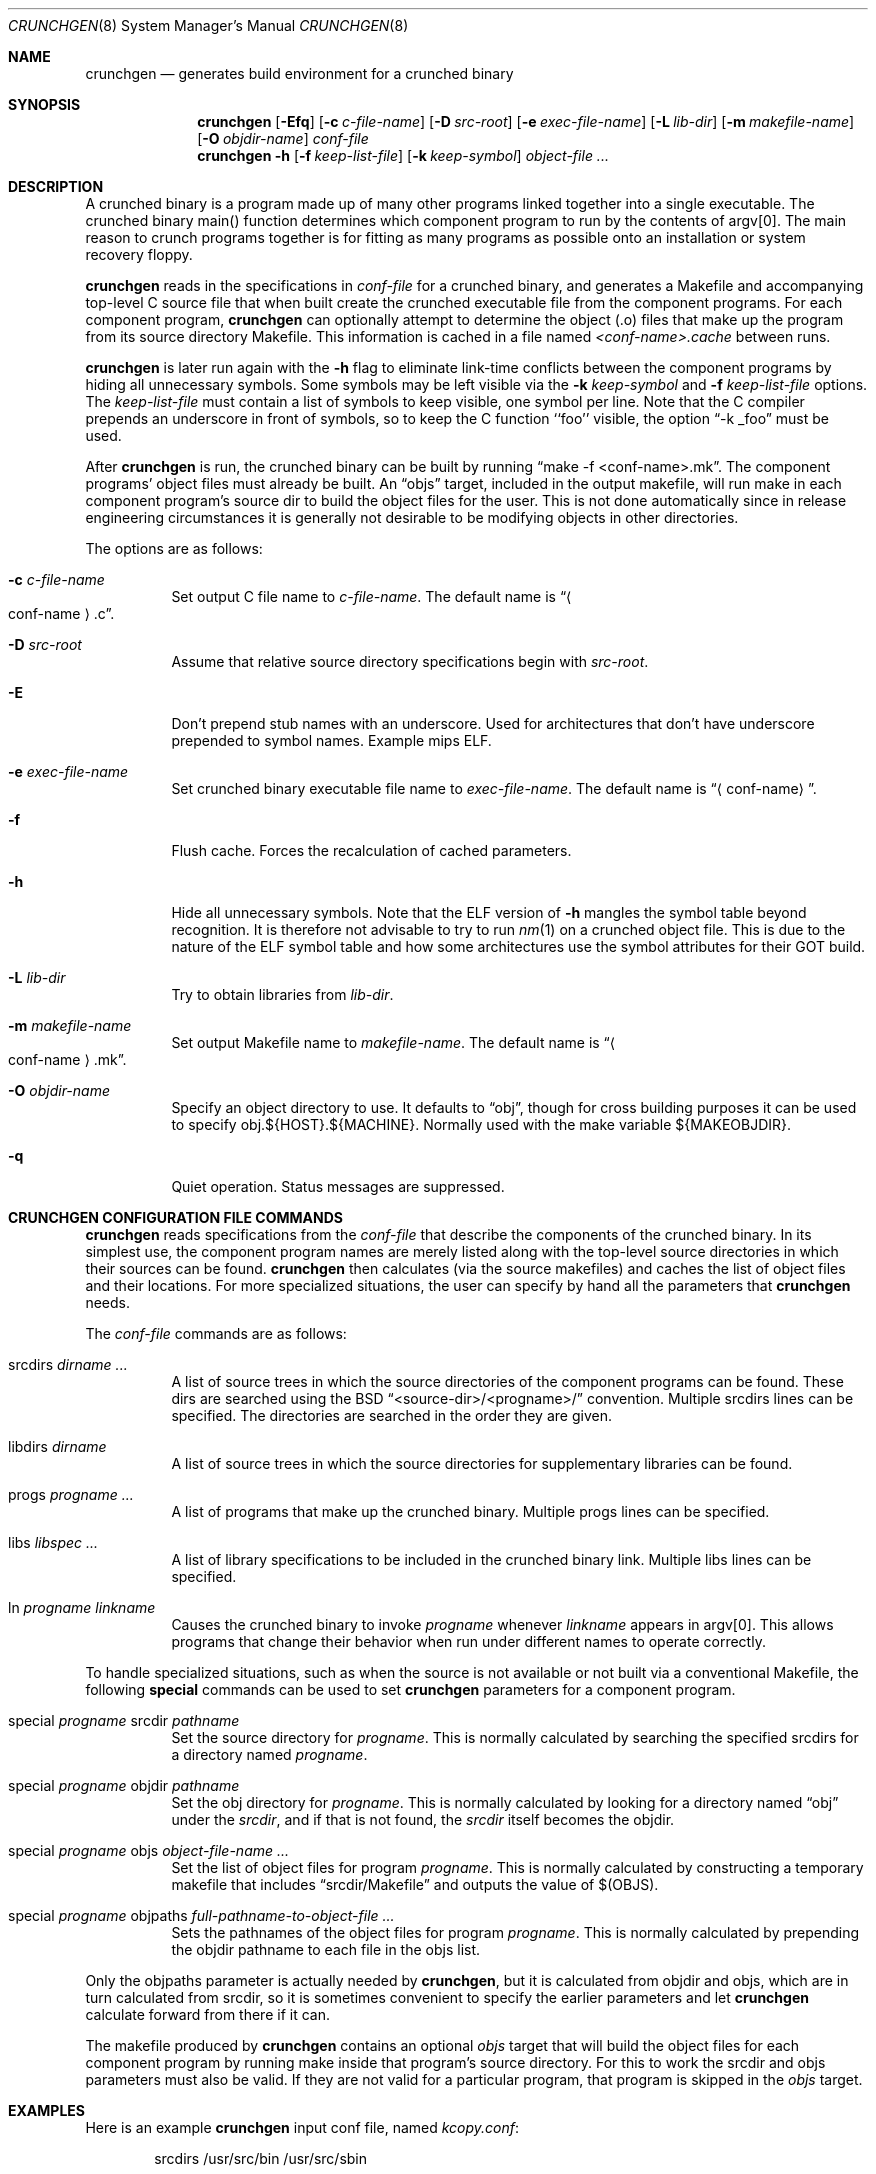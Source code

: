 .\"	$OpenBSD: src/usr.sbin/crunchgen/crunchgen.8,v 1.2 2008/08/23 07:24:06 jmc Exp $
.\"
.\"
.\" Copyright (c) 1994 University of Maryland
.\" All Rights Reserved.
.\"
.\" Permission to use, copy, modify, distribute, and sell this software and its
.\" documentation for any purpose is hereby granted without fee, provided that
.\" the above copyright notice appear in all copies and that both that
.\" copyright notice and this permission notice appear in supporting
.\" documentation, and that the name of U.M. not be used in advertising or
.\" publicity pertaining to distribution of the software without specific,
.\" written prior permission.  U.M. makes no representations about the
.\" suitability of this software for any purpose.  It is provided "as is"
.\" without express or implied warranty.
.\"
.\" U.M. DISCLAIMS ALL WARRANTIES WITH REGARD TO THIS SOFTWARE, INCLUDING ALL
.\" IMPLIED WARRANTIES OF MERCHANTABILITY AND FITNESS, IN NO EVENT SHALL U.M.
.\" BE LIABLE FOR ANY SPECIAL, INDIRECT OR CONSEQUENTIAL DAMAGES OR ANY DAMAGES
.\" WHATSOEVER RESULTING FROM LOSS OF USE, DATA OR PROFITS, WHETHER IN AN
.\" ACTION OF CONTRACT, NEGLIGENCE OR OTHER TORTIOUS ACTION, ARISING OUT OF OR
.\" IN CONNECTION WITH THE USE OR PERFORMANCE OF THIS SOFTWARE.
.\"
.\" Author: James da Silva, Systems Design and Analysis Group
.\"			   Computer Science Department
.\"			   University of Maryland at College Park
.\"
.Dd $Mdocdate: August 22 2008 $
.Dt CRUNCHGEN 8
.Os
.Sh NAME
.Nm crunchgen
.Nd generates build environment for a crunched binary
.Sh SYNOPSIS
.Nm crunchgen
.Bk -words
.Op Fl Efq
.Op Fl c Ar c-file-name
.Op Fl D Ar src-root
.Op Fl e Ar exec-file-name
.Op Fl L Ar lib-dir
.Op Fl m Ar makefile-name
.Op Fl O Ar objdir-name
.Ar conf-file
.Nm crunchgen
.Fl h
.Op Fl f Ar keep-list-file
.Op Fl k Ar keep-symbol
.Ar object-file ...
.Ek
.Sh DESCRIPTION
A crunched binary is a program made up of many other programs linked
together into a single executable.
The crunched binary main() function determines which component program
to run by the contents of argv[0].
The main reason to crunch programs together is for fitting as many programs
as possible onto an installation or system recovery floppy.
.Pp
.Nm
reads in the specifications in
.Ar conf-file
for a crunched binary, and generates a Makefile and accompanying
top-level C source file that when built create the crunched executable
file from the component programs.
For each component program,
.Nm
can optionally attempt to determine the object (.o) files that make up
the program from its source directory Makefile.
This information is cached in a file named
.Pa <conf-name>.cache
between runs.
.Pp
.Nm
is later run again with the
.Fl h
flag to eliminate link-time conflicts between the component programs by
hiding all unnecessary symbols.
Some symbols may be left visible via the
.Fl k Ar keep-symbol
and
.Fl f Ar keep-list-file
options.
The
.Ar keep-list-file
must contain a list of symbols to keep visible, one symbol per line.
Note that the C compiler prepends an underscore in front of
symbols, so to keep the C function ``foo'' visible, the option
.Dq -k _foo
must be used.
.Pp
After
.Nm
is run, the crunched binary can be built by running
.Dq make -f <conf-name>.mk .
The component programs' object files must already be built.
An
.Dq objs
target, included in the output makefile,
will run make in each component program's source dir to build the object
files for the user.
This is not done automatically since in release engineering circumstances
it is generally not desirable to be modifying objects in other directories.
.Pp
The options are as follows:
.Bl -tag -width indent
.It Fl c Ar c-file-name
Set output C file name to
.Ar c-file-name .
The default name is
.Dq Ao conf-name Ac Ns \&.c .
.It Fl D Ar src-root
Assume that relative source directory specifications begin with
.Ar src-root .
.It Fl E
Don't prepend stub names with an underscore.
Used for architectures that don't have underscore prepended to symbol names.
Example mips ELF.
.It Fl e Ar exec-file-name
Set crunched binary executable file name to
.Ar exec-file-name .
The default name is
.Dq Aq conf-name .
.It Fl f
Flush cache.
Forces the recalculation of cached parameters.
.It Fl h
Hide all unnecessary symbols.
Note that the ELF version of
.Fl h
mangles the symbol table beyond recognition.
It is therefore not advisable to try to run
.Xr nm 1
on a crunched object file.
This is due to the nature of the ELF symbol table
and how some architectures use the symbol attributes for their GOT build.
.It Fl L Ar lib-dir
Try to obtain libraries from
.Ar lib-dir .
.It Fl m Ar makefile-name
Set output Makefile name to
.Ar makefile-name .
The default name is
.Dq Ao conf-name Ac Ns \&.mk .
.It Fl O Ar objdir-name
Specify an object directory to use.
It defaults to
.Dq obj ,
though for cross building purposes it can be used to specify
obj.${HOST}.${MACHINE}.
Normally used with the make variable ${MAKEOBJDIR}.
.It Fl q
Quiet operation.
Status messages are suppressed.
.El
.Sh CRUNCHGEN CONFIGURATION FILE COMMANDS
.Nm
reads specifications from the
.Ar conf-file
that describe the components of the crunched binary.
In its simplest use, the component program names are merely listed
along with the top-level source directories in which their sources
can be found.
.Nm
then calculates (via the source makefiles) and caches the
list of object files and their locations.
For more specialized situations, the user can specify by hand
all the parameters that
.Nm
needs.
.Pp
The
.Ar conf-file
commands are as follows:
.Bl -tag -width indent
.It srcdirs Ar dirname ...
A list of source trees in which the source directories of the
component programs can be found.
These dirs are searched using the BSD
.Dq <source-dir>/<progname>/
convention.
Multiple srcdirs lines can be specified.
The directories are searched in the order they are given.
.It libdirs Ar dirname
A list of source trees in which the source directories for supplementary
libraries can be found.
.It progs Ar progname ...
A list of programs that make up the crunched binary.
Multiple progs lines can be specified.
.It libs Ar libspec ...
A list of library specifications to be included in the crunched binary link.
Multiple libs lines can be specified.
.It ln Ar progname linkname
Causes the crunched binary to invoke
.Ar progname
whenever
.Ar linkname
appears in argv[0].
This allows programs that change their behavior when
run under different names to operate correctly.
.El
.Pp
To handle specialized situations, such as when the source is not
available or not built via a conventional Makefile, the following
.Ic special
commands can be used to set
.Nm
parameters for a component program.
.Bl -tag -width indent
.It special Ar progname No srcdir Ar pathname
Set the source directory for
.Ar progname .
This is normally calculated by searching the specified srcdirs
for a directory named
.Ar progname .
.It special Ar progname No objdir Ar pathname
Set the obj directory for
.Ar progname .
This is normally calculated by looking for a directory named
.Dq obj
under the
.Ar srcdir ,
and if that is not found, the
.Ar srcdir
itself becomes the objdir.
.It special Ar progname No objs Ar object-file-name ...
Set the list of object files for program
.Ar progname .
This is normally calculated by constructing a temporary makefile that includes
.Dq srcdir/Makefile
and outputs the value of $(OBJS).
.It special Ar progname No objpaths Ar full-pathname-to-object-file ...
Sets the pathnames of the object files for program
.Ar progname .
This is normally calculated by prepending the objdir
pathname to each file in the objs list.
.El
.Pp
Only the objpaths parameter is actually needed by
.Nm crunchgen ,
but it is calculated from objdir and objs,
which are in turn calculated from srcdir,
so it is sometimes convenient to specify the earlier parameters and let
.Nm
calculate forward from there if it can.
.Pp
The makefile produced by
.Nm
contains an optional
.Ar objs
target that will build the object files for each component program by
running make inside that program's source directory.
For this to work the srcdir and objs parameters must also be valid.
If they are not valid for a particular program, that program is skipped in the
.Ar objs
target.
.Sh EXAMPLES
Here is an example
.Nm
input conf file, named
.Pa kcopy.conf :
.Bd -literal -offset indent
srcdirs /usr/src/bin /usr/src/sbin

progs test cp echo sh fsck halt init mount umount myinstall
ln test [       # test can be invoked via [
ln sh -sh       # init invokes the shell with "-sh" in argv[0]

special myprog objpaths /homes/leroy/src/myinstall.o # no sources

libs -lutil -lcrypt
.Ed
.Pp
This conf file specifies a small crunched binary consisting of some
basic system utilities plus a home-grown install program
.Dq myinstall ,
for which no source directory is specified, but its object file is
specified directly with the
.Ic special
line.
.Pp
The crunched binary
.Dq kcopy
can be built as follows:
.Bd -literal -offset indent
% crunchgen -m Makefile kcopy.conf    # gen Makefile and kcopy.c
% make objs		# build the component programs' .o files
% make			# build the crunched binary kcopy
% kcopy sh		# test that this invokes a sh shell
$			# it works!
.Ed
.Pp
At this point the binary
.Dq kcopy
can be copied onto an install floppy
and hard-linked to the names of the component programs.
.Sh AUTHORS
.Nm
was written by James da Silva
.Aq jds@cs.umd.edu .
.Pp
Copyright (c) 1994 University of Maryland.  All Rights Reserved.
.Sh CAVEATS
While
.Nm
takes care to eliminate link conflicts between the component programs
of a crunched binary, conflicts are still possible between the
libraries that are linked in.
Some shuffling in the order of libraries may be required,
and in some rare cases two libraries may
have an unresolvable conflict and thus cannot be crunched together.
.Pp
Some versions of the BSD build environment do not by default build the
intermediate object file for single-source file programs.
The
.Dq make objs
target must then be used to get those object files built,
or some other arrangements made.
